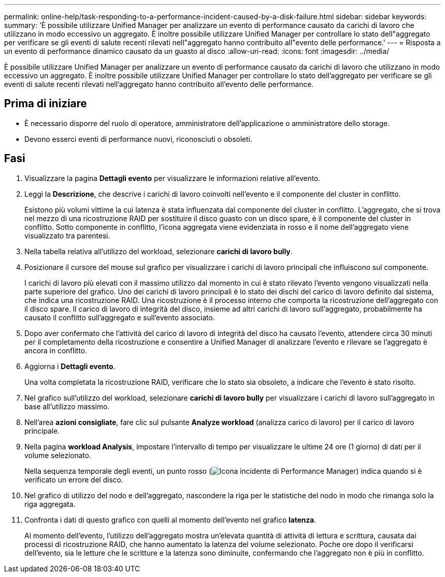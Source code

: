 ---
permalink: online-help/task-responding-to-a-performance-incident-caused-by-a-disk-failure.html 
sidebar: sidebar 
keywords:  
summary: 'È possibile utilizzare Unified Manager per analizzare un evento di performance causato da carichi di lavoro che utilizzano in modo eccessivo un aggregato. È inoltre possibile utilizzare Unified Manager per controllare lo stato dell"aggregato per verificare se gli eventi di salute recenti rilevati nell"aggregato hanno contribuito all"evento delle performance.' 
---
= Risposta a un evento di performance dinamico causato da un guasto al disco
:allow-uri-read: 
:icons: font
:imagesdir: ../media/


[role="lead"]
È possibile utilizzare Unified Manager per analizzare un evento di performance causato da carichi di lavoro che utilizzano in modo eccessivo un aggregato. È inoltre possibile utilizzare Unified Manager per controllare lo stato dell'aggregato per verificare se gli eventi di salute recenti rilevati nell'aggregato hanno contribuito all'evento delle performance.



== Prima di iniziare

* È necessario disporre del ruolo di operatore, amministratore dell'applicazione o amministratore dello storage.
* Devono esserci eventi di performance nuovi, riconosciuti o obsoleti.




== Fasi

. Visualizzare la pagina *Dettagli evento* per visualizzare le informazioni relative all'evento.
. Leggi la *Descrizione*, che descrive i carichi di lavoro coinvolti nell'evento e il componente del cluster in conflitto.
+
Esistono più volumi vittime la cui latenza è stata influenzata dal componente del cluster in conflitto. L'aggregato, che si trova nel mezzo di una ricostruzione RAID per sostituire il disco guasto con un disco spare, è il componente del cluster in conflitto. Sotto componente in conflitto, l'icona aggregata viene evidenziata in rosso e il nome dell'aggregato viene visualizzato tra parentesi.

. Nella tabella relativa all'utilizzo del workload, selezionare *carichi di lavoro bully*.
. Posizionare il cursore del mouse sul grafico per visualizzare i carichi di lavoro principali che influiscono sul componente.
+
I carichi di lavoro più elevati con il massimo utilizzo dal momento in cui è stato rilevato l'evento vengono visualizzati nella parte superiore del grafico. Uno dei carichi di lavoro principali è lo stato dei dischi del carico di lavoro definito dal sistema, che indica una ricostruzione RAID. Una ricostruzione è il processo interno che comporta la ricostruzione dell'aggregato con il disco spare. Il carico di lavoro di integrità del disco, insieme ad altri carichi di lavoro sull'aggregato, probabilmente ha causato il conflitto sull'aggregato e sull'evento associato.

. Dopo aver confermato che l'attività del carico di lavoro di integrità del disco ha causato l'evento, attendere circa 30 minuti per il completamento della ricostruzione e consentire a Unified Manager di analizzare l'evento e rilevare se l'aggregato è ancora in conflitto.
. Aggiorna i *Dettagli evento*.
+
Una volta completata la ricostruzione RAID, verificare che lo stato sia obsoleto, a indicare che l'evento è stato risolto.

. Nel grafico sull'utilizzo del workload, selezionare *carichi di lavoro bully* per visualizzare i carichi di lavoro sull'aggregato in base all'utilizzo massimo.
. Nell'area *azioni consigliate*, fare clic sul pulsante *Analyze workload* (analizza carico di lavoro) per il carico di lavoro principale.
. Nella pagina *workload Analysis*, impostare l'intervallo di tempo per visualizzare le ultime 24 ore (1 giorno) di dati per il volume selezionato.
+
Nella sequenza temporale degli eventi, un punto rosso (image:../media/opm-incident-icon-png.gif["Icona incidente di Performance Manager"]) indica quando si è verificato un errore del disco.

. Nel grafico di utilizzo del nodo e dell'aggregato, nascondere la riga per le statistiche del nodo in modo che rimanga solo la riga aggregata.
. Confronta i dati di questo grafico con quelli al momento dell'evento nel grafico *latenza*.
+
Al momento dell'evento, l'utilizzo dell'aggregato mostra un'elevata quantità di attività di lettura e scrittura, causata dai processi di ricostruzione RAID, che hanno aumentato la latenza del volume selezionato. Poche ore dopo il verificarsi dell'evento, sia le letture che le scritture e la latenza sono diminuite, confermando che l'aggregato non è più in conflitto.


